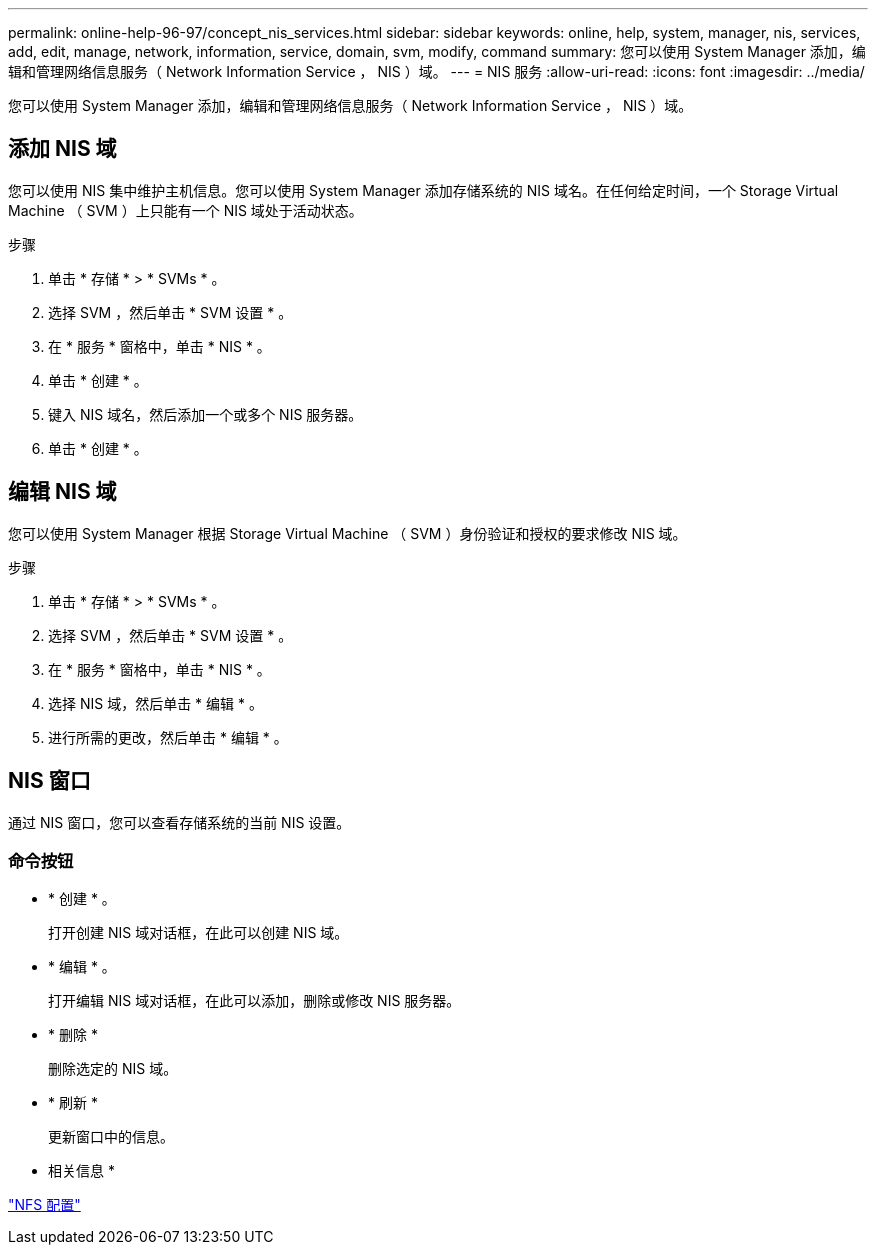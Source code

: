 ---
permalink: online-help-96-97/concept_nis_services.html 
sidebar: sidebar 
keywords: online, help, system, manager, nis, services, add, edit, manage, network, information, service, domain, svm, modify, command 
summary: 您可以使用 System Manager 添加，编辑和管理网络信息服务（ Network Information Service ， NIS ）域。 
---
= NIS 服务
:allow-uri-read: 
:icons: font
:imagesdir: ../media/


[role="lead"]
您可以使用 System Manager 添加，编辑和管理网络信息服务（ Network Information Service ， NIS ）域。



== 添加 NIS 域

您可以使用 NIS 集中维护主机信息。您可以使用 System Manager 添加存储系统的 NIS 域名。在任何给定时间，一个 Storage Virtual Machine （ SVM ）上只能有一个 NIS 域处于活动状态。

.步骤
. 单击 * 存储 * > * SVMs * 。
. 选择 SVM ，然后单击 * SVM 设置 * 。
. 在 * 服务 * 窗格中，单击 * NIS * 。
. 单击 * 创建 * 。
. 键入 NIS 域名，然后添加一个或多个 NIS 服务器。
. 单击 * 创建 * 。




== 编辑 NIS 域

您可以使用 System Manager 根据 Storage Virtual Machine （ SVM ）身份验证和授权的要求修改 NIS 域。

.步骤
. 单击 * 存储 * > * SVMs * 。
. 选择 SVM ，然后单击 * SVM 设置 * 。
. 在 * 服务 * 窗格中，单击 * NIS * 。
. 选择 NIS 域，然后单击 * 编辑 * 。
. 进行所需的更改，然后单击 * 编辑 * 。




== NIS 窗口

通过 NIS 窗口，您可以查看存储系统的当前 NIS 设置。



=== 命令按钮

* * 创建 * 。
+
打开创建 NIS 域对话框，在此可以创建 NIS 域。

* * 编辑 * 。
+
打开编辑 NIS 域对话框，在此可以添加，删除或修改 NIS 服务器。

* * 删除 *
+
删除选定的 NIS 域。

* * 刷新 *
+
更新窗口中的信息。



* 相关信息 *

https://docs.netapp.com/us-en/ontap/nfs-config/index.html["NFS 配置"^]

